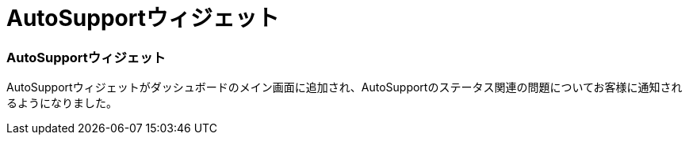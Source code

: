 = AutoSupportウィジェット
:allow-uri-read: 




=== AutoSupportウィジェット

AutoSupportウィジェットがダッシュボードのメイン画面に追加され、AutoSupportのステータス関連の問題についてお客様に通知されるようになりました。
